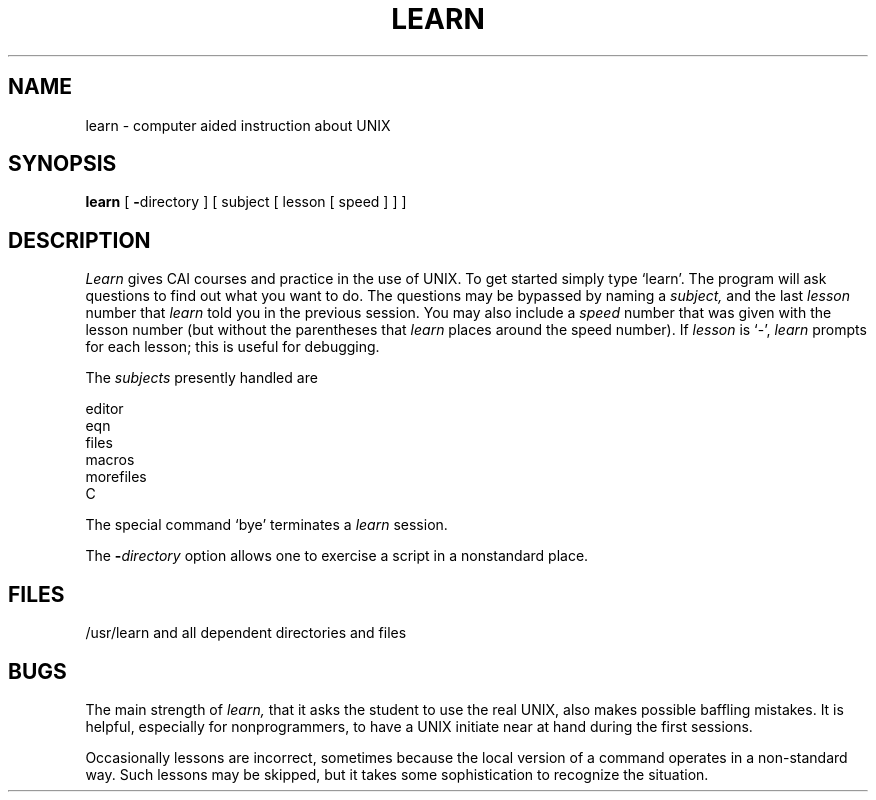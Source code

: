.TH LEARN 1 panther
.SH NAME
learn \- computer aided instruction about UNIX
.SH SYNOPSIS
.B learn
[
.BR \- directory
]
[ subject [ lesson  [ speed ] ] ]
.SH DESCRIPTION
.I Learn
gives CAI courses and practice in the use of UNIX.
To get started
simply type `learn'.
The program will ask questions to find out what
you want to do.
The questions may be bypassed by naming a
.I subject,
and the last
.I lesson
number that
.I learn
told you in the previous session.
You may also include a
.I speed
number that was given with the lesson number
(but without the parentheses that
.I learn
places around the speed number).
If
.I lesson
is `\-', 
.I learn
prompts for each lesson;
this is useful for debugging.
.PP
The
.I subjects
presently handled are
.sp
.nf
      editor
      eqn
      files
      macros
      morefiles
      C
.fi
.PP
The special command
`bye' terminates a 
.I learn
session.
.PP
The
.BI \- directory
option allows one to exercise a script in
a nonstandard place.
.SH FILES
/usr/learn and all dependent directories and files
.SH BUGS
The main strength of
.I learn,
that it asks the student to use the real
UNIX, also makes possible baffling mistakes.
It is helpful, especially for nonprogrammers,
to have a UNIX initiate near at hand during the first
sessions.
.PP
Occasionally lessons are incorrect, sometimes because the local version
of a command operates in a non-standard way.
Such lessons may be skipped,
but it takes some sophistication to recognize
the situation.
